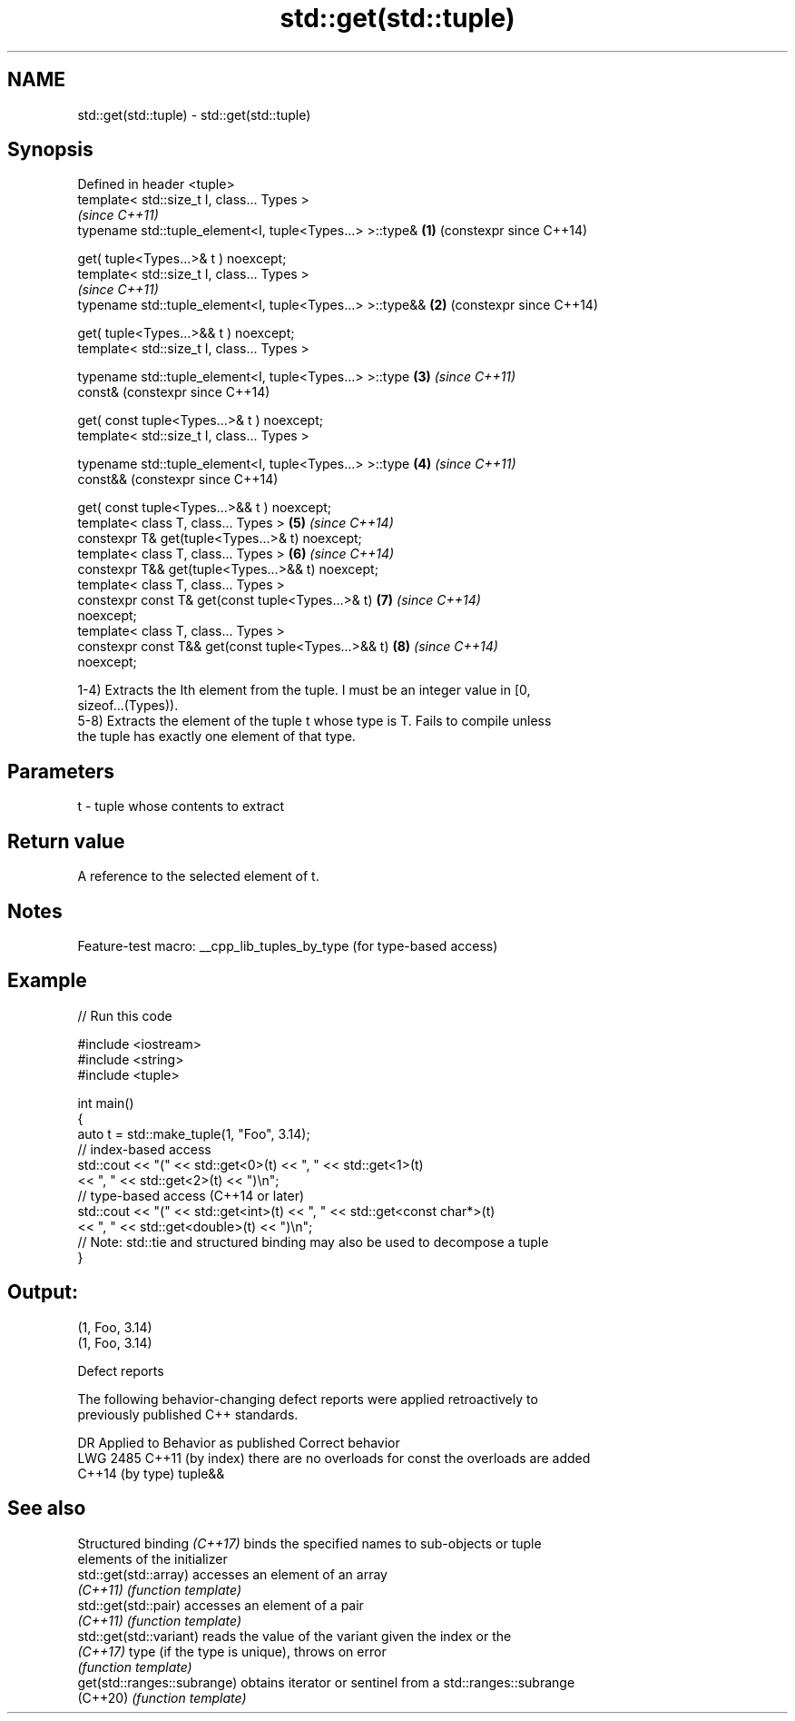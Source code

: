 .TH std::get(std::tuple) 3 "2022.07.31" "http://cppreference.com" "C++ Standard Libary"
.SH NAME
std::get(std::tuple) \- std::get(std::tuple)

.SH Synopsis
   Defined in header <tuple>
   template< std::size_t I, class... Types >
                                                                \fI(since C++11)\fP
   typename std::tuple_element<I, tuple<Types...> >::type&  \fB(1)\fP (constexpr since C++14)

   get( tuple<Types...>& t ) noexcept;
   template< std::size_t I, class... Types >
                                                                \fI(since C++11)\fP
   typename std::tuple_element<I, tuple<Types...> >::type&& \fB(2)\fP (constexpr since C++14)

   get( tuple<Types...>&& t ) noexcept;
   template< std::size_t I, class... Types >

   typename std::tuple_element<I, tuple<Types...> >::type   \fB(3)\fP \fI(since C++11)\fP
   const&                                                       (constexpr since C++14)

   get( const tuple<Types...>& t ) noexcept;
   template< std::size_t I, class... Types >

   typename std::tuple_element<I, tuple<Types...> >::type   \fB(4)\fP \fI(since C++11)\fP
   const&&                                                      (constexpr since C++14)

   get( const tuple<Types...>&& t ) noexcept;
   template< class T, class... Types >                      \fB(5)\fP \fI(since C++14)\fP
   constexpr T& get(tuple<Types...>& t) noexcept;
   template< class T, class... Types >                      \fB(6)\fP \fI(since C++14)\fP
   constexpr T&& get(tuple<Types...>&& t) noexcept;
   template< class T, class... Types >
   constexpr const T& get(const tuple<Types...>& t)         \fB(7)\fP \fI(since C++14)\fP
   noexcept;
   template< class T, class... Types >
   constexpr const T&& get(const tuple<Types...>&& t)       \fB(8)\fP \fI(since C++14)\fP
   noexcept;

   1-4) Extracts the Ith element from the tuple. I must be an integer value in [0,
   sizeof...(Types)).
   5-8) Extracts the element of the tuple t whose type is T. Fails to compile unless
   the tuple has exactly one element of that type.

.SH Parameters

   t - tuple whose contents to extract

.SH Return value

   A reference to the selected element of t.

.SH Notes

   Feature-test macro: __cpp_lib_tuples_by_type (for type-based access)

.SH Example


// Run this code

 #include <iostream>
 #include <string>
 #include <tuple>

 int main()
 {
     auto t = std::make_tuple(1, "Foo", 3.14);
     // index-based access
     std::cout << "(" << std::get<0>(t) << ", " << std::get<1>(t)
               << ", " << std::get<2>(t) << ")\\n";
     // type-based access (C++14 or later)
     std::cout << "(" << std::get<int>(t) << ", " << std::get<const char*>(t)
               << ", " << std::get<double>(t) << ")\\n";
     // Note: std::tie and structured binding may also be used to decompose a tuple
 }

.SH Output:

 (1, Foo, 3.14)
 (1, Foo, 3.14)

  Defect reports

   The following behavior-changing defect reports were applied retroactively to
   previously published C++ standards.

      DR       Applied to          Behavior as published           Correct behavior
   LWG 2485 C++11 (by index) there are no overloads for const   the overloads are added
            C++14 (by type)  tuple&&

.SH See also

   Structured binding \fI(C++17)\fP binds the specified names to sub-objects or tuple
                              elements of the initializer
   std::get(std::array)       accesses an element of an array
   \fI(C++11)\fP                    \fI(function template)\fP
   std::get(std::pair)        accesses an element of a pair
   \fI(C++11)\fP                    \fI(function template)\fP
   std::get(std::variant)     reads the value of the variant given the index or the
   \fI(C++17)\fP                    type (if the type is unique), throws on error
                              \fI(function template)\fP
   get(std::ranges::subrange) obtains iterator or sentinel from a std::ranges::subrange
   (C++20)                    \fI(function template)\fP
